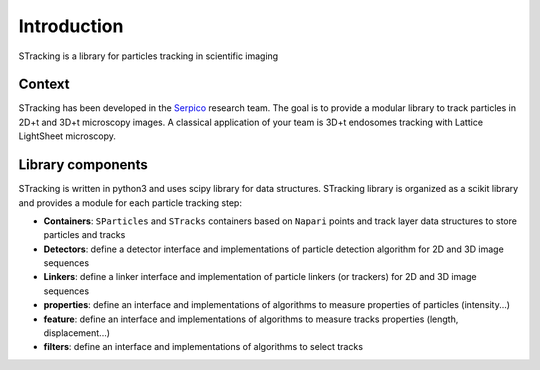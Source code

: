 Introduction
============

STracking is a library for particles tracking in scientific imaging

Context
-------
STracking has been developed in the `Serpico <https://team.inria.fr/serpico/>`_ research team. The goal is to provide a
modular library to track particles in 2D+t and 3D+t microscopy images. A classical application of your team is 3D+t
endosomes tracking with Lattice LightSheet microscopy.

Library components
------------------
STracking is written in python3 and uses scipy library for data structures. STracking library is organized as a scikit
library and provides a module for each particle tracking step:

* **Containers**: ``SParticles`` and ``STracks`` containers based on ``Napari`` points and track layer data structures to store particles and tracks
* **Detectors**: define a detector interface and implementations of particle detection algorithm for 2D and 3D image sequences
* **Linkers**: define a linker interface and implementation of particle linkers (or trackers) for 2D and 3D image sequences
* **properties**: define an interface and implementations of algorithms to measure properties of particles (intensity...)
* **feature**: define an interface and implementations of algorithms to measure tracks properties (length, displacement...)
* **filters**: define an interface and implementations of algorithms to select tracks
